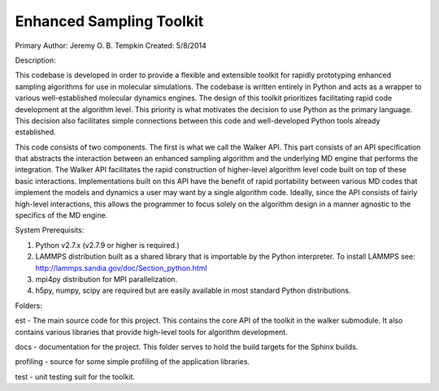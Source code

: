 Enhanced Sampling Toolkit
---------------------------------------------------
Primary Author: Jeremy O. B. Tempkin
Created: 5/8/2014

Description:

This codebase is developed in order to provide a flexible and extensible toolkit for rapidly prototyping enhanced sampling algorithms for use in molecular simulations. The codebase is written entirely in Python and acts as a wrapper to various well-established molecular dynamics engines. The design of this toolkit prioritizes facilitating rapid code development at the algorithm level. This priority is what motivates the decision to use Python as the primary language. This decision also facilitates simple connections between this code and well-developed Python tools already established. 

This code consists of two components. The first is what we call the Walker API. This part consists of an API specification that abstracts the interaction between an enhanced sampling algorithm and the underlying MD engine that performs the integration. The Walker API facilitates the rapid construction of higher-level algorithm level code built on top of these basic interactions. Implementations built on this API have the benefit of rapid portability between various MD codes that implement the models and dynamics a user may want by a single algorithm code. Ideally, since the API consists of fairly high-level interactions, this allows the programmer to focus solely on the algorithm design in a manner agnostic to the specifics of the MD engine. 

System Prerequisits:

1) Python v2.7.x (v2.7.9 or higher is required.)

2) LAMMPS distribution built as a shared library that is importable by the Python interpreter. To install LAMMPS see: http://lammps.sandia.gov/doc/Section_python.html

3) mpi4py distribution for MPI parallelization.

4) h5py, numpy, scipy are required but are easily available in most standard Python distributions. 

Folders:

est - The main source code for this project. This contains the core API of the toolkit in the walker submodule. It also contains various libraries that provide high-level tools for algorithm development. 

docs - documentation for the project. This folder serves to hold the build targets for the Sphinx builds. 

profiling - source for some simple profiling of the application libraries. 

test - unit testing suit for the toolkit. 